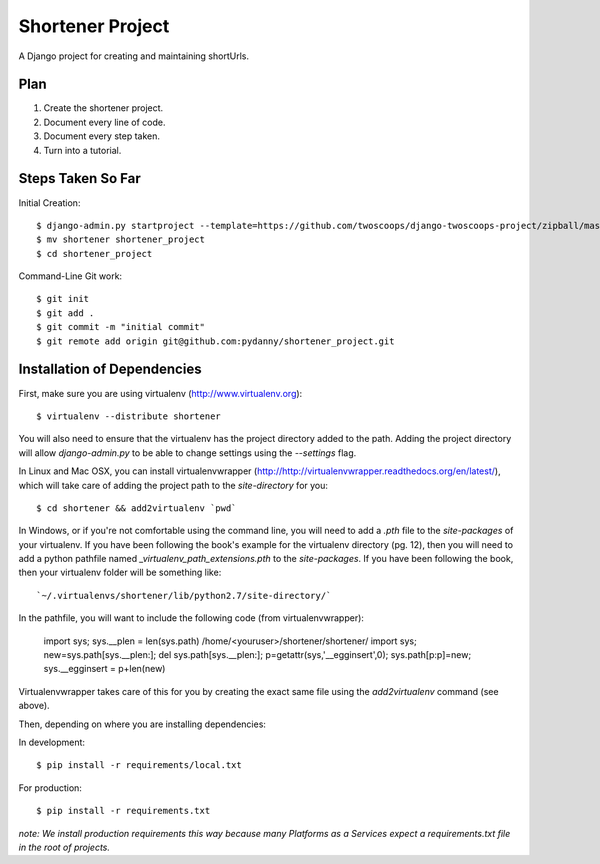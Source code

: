 ========================
Shortener Project
========================

A Django project for creating and maintaining shortUrls.

Plan
=====================

1. Create the shortener project.
2. Document every line of code.
3. Document every step taken.
4. Turn into a tutorial.


Steps Taken So Far
====================

Initial Creation::

    $ django-admin.py startproject --template=https://github.com/twoscoops/django-twoscoops-project/zipball/master --extension=py,rst,html shortener
    $ mv shortener shortener_project
    $ cd shortener_project

Command-Line Git work::

    $ git init
    $ git add .
    $ git commit -m "initial commit"
    $ git remote add origin git@github.com:pydanny/shortener_project.git


Installation of Dependencies
============================

First, make sure you are using virtualenv (http://www.virtualenv.org)::

    $ virtualenv --distribute shortener

You will also need to ensure that the virtualenv has the project directory
added to the path. Adding the project directory will allow `django-admin.py` to be able to change settings using the `--settings` flag.

In Linux and Mac OSX, you can install virtualenvwrapper (http://http://virtualenvwrapper.readthedocs.org/en/latest/), which will take care of adding the project path to the `site-directory` for you::

    $ cd shortener && add2virtualenv `pwd`

In Windows, or if you're not comfortable using the command line, you will need
to add a `.pth` file to the `site-packages` of your virtualenv. If you have
been following the book's example for the virtualenv directory (pg. 12), then
you will need to add a python pathfile named `_virtualenv_path_extensions.pth`
to the `site-packages`. If you have been following the book, then your
virtualenv folder will be something like::

`~/.virtualenvs/shortener/lib/python2.7/site-directory/`

In the pathfile, you will want to include the following code (from
virtualenvwrapper):

    import sys; sys.__plen = len(sys.path)
    /home/<youruser>/shortener/shortener/
    import sys; new=sys.path[sys.__plen:]; del sys.path[sys.__plen:]; p=getattr(sys,'__egginsert',0); sys.path[p:p]=new; sys.__egginsert = p+len(new)

Virtualenvwrapper takes care of this for you by creating the exact same file
using the `add2virtualenv` command (see above).

Then, depending on where you are installing dependencies:

In development::

    $ pip install -r requirements/local.txt

For production::

    $ pip install -r requirements.txt

*note: We install production requirements this way because many Platforms as a Services expect a requirements.txt file in the root of projects.*
